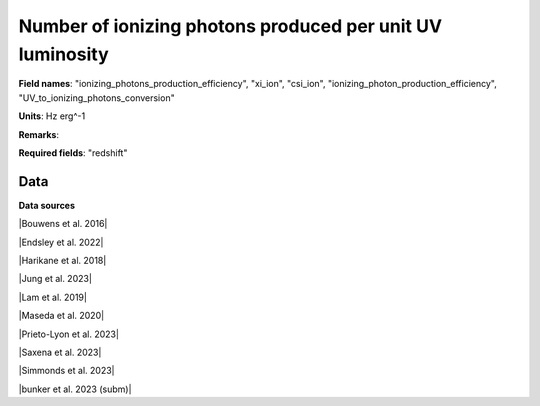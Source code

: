 .. _ionizing_photons_production_efficiency:

Number of ionizing photons produced per unit UV luminosity
==========================================================

**Field names**: 
"ionizing_photons_production_efficiency", "xi_ion", "csi_ion", "ionizing_photon_production_efficiency", "UV_to_ionizing_photons_conversion"

**Units**: 
Hz erg^-1

**Remarks**: 


**Required fields**: 
"redshift"


    
Data
^^^^

.. raw:: html
    :file: ../plots/ionizing_photons_production_efficiency.html

**Data sources**

|Bouwens et al. 2016|

.. |Bouwens et al. 2016| raw:: html

   <a href="https://ui.adsabs.harvard.edu/abs/2016ApJ...831..176B/abstract" target="_blank">Bouwens et al. 2016</a>

|Endsley et al. 2022|

.. |Endsley et al. 2022| raw:: html

   <a href="https://ui.adsabs.harvard.edu/abs/2022MNRAS.511.6042E/abstract" target="_blank">Endsley et al. 2022</a>

|Harikane et al. 2018|

.. |Harikane et al. 2018| raw:: html

   <a href="https://ui.adsabs.harvard.edu/abs/2018ApJ...859...84H/abstract" target="_blank">Harikane et al. 2018</a>

|Jung et al. 2023|

.. |Jung et al. 2023| raw:: html

   <a href="https://ui.adsabs.harvard.edu/abs/2023arXiv230405385J/abstract" target="_blank">Jung et al. 2023</a>

|Lam et al. 2019|

.. |Lam et al. 2019| raw:: html

   <a href="https://ui.adsabs.harvard.edu/abs/2019A%26A...627A.164L/abstract" target="_blank">Lam et al. 2019</a>

|Maseda et al. 2020|

.. |Maseda et al. 2020| raw:: html

   <a href="https://ui.adsabs.harvard.edu/abs/2020MNRAS.493.5120M/abstract" target="_blank">Maseda et al. 2020</a>

|Prieto-Lyon et al. 2023|

.. |Prieto-Lyon et al. 2023| raw:: html

   <a href="https://ui.adsabs.harvard.edu/abs/2023A%26A...672A.186P/abstract" target="_blank">Prieto-Lyon et al. 2023</a>

|Saxena et al. 2023|

.. |Saxena et al. 2023| raw:: html

   <a href="https://ui.adsabs.harvard.edu/abs/2023arXiv230604536S/abstract" target="_blank">Saxena et al. 2023</a>

|Simmonds et al. 2023|

.. |Simmonds et al. 2023| raw:: html

   <a href="https://ui.adsabs.harvard.edu/abs/20223MNRAS.tmp.1726S/abstract" target="_blank">Simmonds et al. 2023</a>

|bunker et al. 2023 (subm)|

.. |bunker et al. 2023 (subm)| raw:: html

   <a href="https://ui.adsabs.harvard.edu/abs/2023arXiv230207256B/abstract" target="_blank">bunker et al. 2023 (subm)</a>

